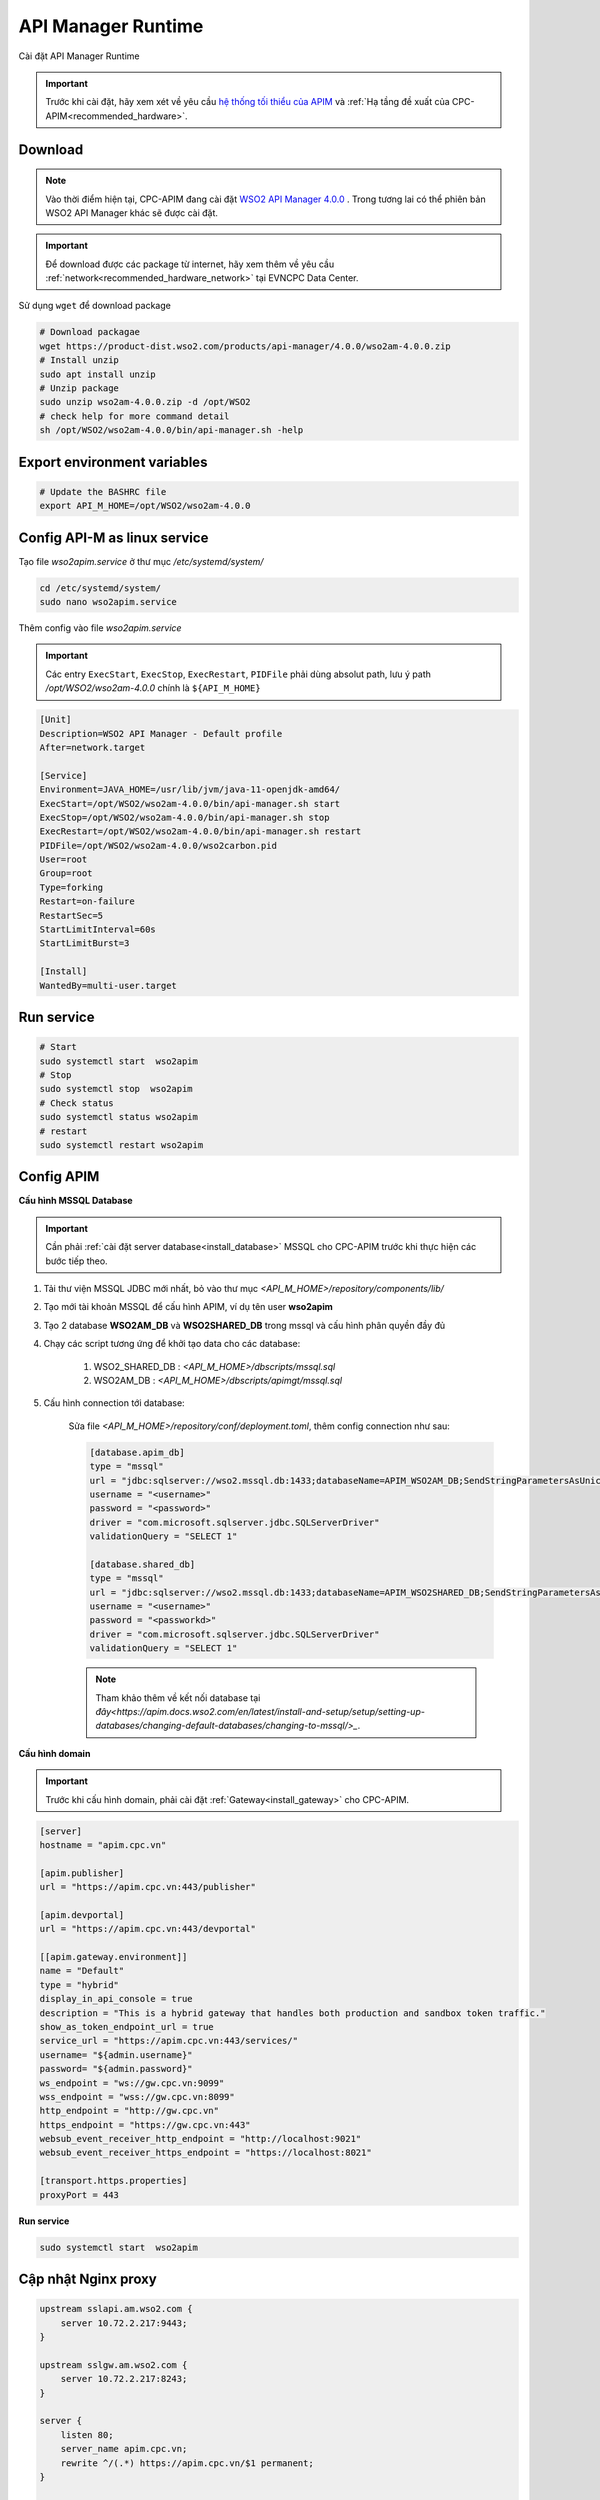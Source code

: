 API Manager Runtime
===================

Cài đặt API Manager Runtime

.. important:: 
    Trước khi cài đặt, hãy xem xét về yêu cầu `hệ thống tối thiểu của APIM <https://apim.docs.wso2.com/en/latest/install-and-setup/install/installation-prerequisites>`_ 
    và :ref:`Hạ tầng đề xuất của CPC-APIM<recommended_hardware>`.

Download
--------

.. note::
    Vào thời điểm hiện tại, CPC-APIM đang cài đặt `WSO2 API Manager 4.0.0 <https://wso2.com/library/articles/introducing-wso2-api-manager-4-0/>`_ .
    Trong tương lai có thể phiên bản WSO2 API Manager khác sẽ được cài đặt.

.. important::
    Để download được các package từ internet, hãy xem thêm về yêu cầu :ref:`network<recommended_hardware_network>` tại EVNCPC Data Center.

Sử dụng ``wget`` để download package

.. code-block:: bash
    
    # Download packagae
    wget https://product-dist.wso2.com/products/api-manager/4.0.0/wso2am-4.0.0.zip
    # Install unzip
    sudo apt install unzip
    # Unzip package
    sudo unzip wso2am-4.0.0.zip -d /opt/WSO2
    # check help for more command detail
    sh /opt/WSO2/wso2am-4.0.0/bin/api-manager.sh -help


Export environment variables
----------------------------

.. code-block:: bash

    # Update the BASHRC file
    export API_M_HOME=/opt/WSO2/wso2am-4.0.0

Config API-M as linux service
-----------------------------

Tạo file `wso2apim.service` ở thư mục `/etc/systemd/system/`

.. code-block:: bash

    cd /etc/systemd/system/
    sudo nano wso2apim.service

Thêm config vào file `wso2apim.service`

.. important::
    Các entry ``ExecStart``, ``ExecStop``, ``ExecRestart``, ``PIDFile`` phải dùng absolut path, 
    lưu ý path `/opt/WSO2/wso2am-4.0.0` chính là ``${API_M_HOME}``

.. code-block:: bash

    [Unit]
    Description=WSO2 API Manager - Default profile
    After=network.target
    
    [Service]
    Environment=JAVA_HOME=/usr/lib/jvm/java-11-openjdk-amd64/
    ExecStart=/opt/WSO2/wso2am-4.0.0/bin/api-manager.sh start
    ExecStop=/opt/WSO2/wso2am-4.0.0/bin/api-manager.sh stop
    ExecRestart=/opt/WSO2/wso2am-4.0.0/bin/api-manager.sh restart
    PIDFile=/opt/WSO2/wso2am-4.0.0/wso2carbon.pid
    User=root
    Group=root
    Type=forking
    Restart=on-failure
    RestartSec=5
    StartLimitInterval=60s
    StartLimitBurst=3
    
    [Install]
    WantedBy=multi-user.target

Run service
-----------

.. code-block:: bash

    # Start
    sudo systemctl start  wso2apim
    # Stop
    sudo systemctl stop  wso2apim
    # Check status
    sudo systemctl status wso2apim
    # restart
    sudo systemctl restart wso2apim

Config APIM
-----------

.. _install_apim_config_database:

**Cấu hình MSSQL Database**

.. important:: 

    Cần phải :ref:`cài đặt server database<install_database>` MSSQL cho CPC-APIM trước khi thực hiện các bước tiếp theo.

#. Tải thư viện MSSQL JDBC mới nhất, bỏ vào thư mục `<API_M_HOME>/repository/components/lib/`
#. Tạo mới tài khoản MSSQL để cấu hình APIM, ví dụ tên user **wso2apim**
#. Tạo 2 database **WSO2AM_DB** và **WSO2SHARED_DB** trong mssql và cấu hình phân quyền đầy đủ
#. Chạy các script tương ứng để khởi tạo data cho các database:

    #. WSO2_SHARED_DB : `<API_M_HOME>/dbscripts/mssql.sql`
    #. WSO2AM_DB : `<API_M_HOME>/dbscripts/apimgt/mssql.sql`
    
#. Cấu hình connection tới database:

    Sửa file `<API_M_HOME>/repository/conf/deployment.toml`, thêm config connection như sau:

    .. code-block:: bash

        [database.apim_db]
        type = "mssql"
        url = "jdbc:sqlserver://wso2.mssql.db:1433;databaseName=APIM_WSO2AM_DB;SendStringParametersAsUnicode=false;sslProtocol=TLSv1.2;encrypt=true;trustServerCertificate=true"
        username = "<username>"
        password = "<password>"
        driver = "com.microsoft.sqlserver.jdbc.SQLServerDriver"
        validationQuery = "SELECT 1"
        
        [database.shared_db]
        type = "mssql"
        url = "jdbc:sqlserver://wso2.mssql.db:1433;databaseName=APIM_WSO2SHARED_DB;SendStringParametersAsUnicode=false;sslProtocol=TLSv1.2;encrypt=true;trustServerCertificate=true"
        username = "<username>"
        password = "<passworkd>"
        driver = "com.microsoft.sqlserver.jdbc.SQLServerDriver"
        validationQuery = "SELECT 1"

    .. note:: 
        
        Tham khảo thêm về kết nối database tại `đây<https://apim.docs.wso2.com/en/latest/install-and-setup/setup/setting-up-databases/changing-default-databases/changing-to-mssql/>_`.


**Cấu hình domain**

.. important::
    
    Trước khi cấu hình domain, phải cài đặt :ref:`Gateway<install_gateway>` cho CPC-APIM.

.. code-block:: bash

    [server]
    hostname = "apim.cpc.vn"
    
    [apim.publisher]
    url = "https://apim.cpc.vn:443/publisher"
    
    [apim.devportal]
    url = "https://apim.cpc.vn:443/devportal"
    
    [[apim.gateway.environment]]
    name = "Default"
    type = "hybrid"
    display_in_api_console = true
    description = "This is a hybrid gateway that handles both production and sandbox token traffic."
    show_as_token_endpoint_url = true
    service_url = "https://apim.cpc.vn:443/services/"
    username= "${admin.username}"
    password= "${admin.password}"
    ws_endpoint = "ws://gw.cpc.vn:9099"
    wss_endpoint = "wss://gw.cpc.vn:8099"
    http_endpoint = "http://gw.cpc.vn"
    https_endpoint = "https://gw.cpc.vn:443"
    websub_event_receiver_http_endpoint = "http://localhost:9021"
    websub_event_receiver_https_endpoint = "https://localhost:8021"
    
    [transport.https.properties]
    proxyPort = 443

**Run service**

.. code-block:: bash

    sudo systemctl start  wso2apim

Cập nhật Nginx proxy
--------------------

.. code-block:: nginx

    upstream sslapi.am.wso2.com {
        server 10.72.2.217:9443;
    }
    
    upstream sslgw.am.wso2.com {
        server 10.72.2.217:8243;
    }
    
    server {
        listen 80;
        server_name apim.cpc.vn;
        rewrite ^/(.*) https://apim.cpc.vn/$1 permanent;
    }
    
    server {
        listen 443 ssl;
        server_name apim.cpc.vn;
        proxy_set_header X-Forwarded-Port 443;
        ssl_certificate /etc/nginx/ssl/cpc-chain.pem;
        ssl_certificate_key /etc/nginx/ssl/cpc-chain.pem;
        location / {
                proxy_set_header X-Forwarded-Host $host;
                proxy_set_header X-Forwarded-Server $host;
                proxy_set_header X-Forwarded-For $proxy_add_x_forwarded_for;
                proxy_set_header Host $http_host;
                proxy_read_timeout 5m;
                proxy_send_timeout 5m;
                proxy_pass https://sslapi.am.wso2.com;
            }
    
            access_log /var/log/nginx/am/https/access.log;
            error_log /var/log/nginx/am/https/error.log;
    }
    
    server {
        listen 443 ssl;
        server_name gw.cpc.vn;
        proxy_set_header X-Forwarded-Port 443;
        ssl_certificate /etc/nginx/ssl/cpc-chain.pem;
        ssl_certificate_key /etc/nginx/ssl/cpc-chain.pem;
        location / {
                proxy_set_header X-Forwarded-Host $host;
                proxy_set_header X-Forwarded-Server $host;
                proxy_set_header X-Forwarded-For $proxy_add_x_forwarded_for;
                proxy_set_header Host $http_host;
                proxy_read_timeout 5m;
                proxy_send_timeout 5m;
                proxy_pass https://sslgw.am.wso2.com;
            }
    
            access_log /var/log/nginx/gw/https/access.log;
            error_log /var/log/nginx/gw/https/error.log;
    
    }

Khởi động lại Nginx

Cấu hình SSO với Identity Server
--------------------------------

.. note:: 

    Xem thêm về cách cấu hình Identity Server của `WSO2 <https://apim.docs.wso2.com/en/latest/install-and-setup/setup/sso/configuring-identity-server-as-external-idp-using-oidc/>`_.
